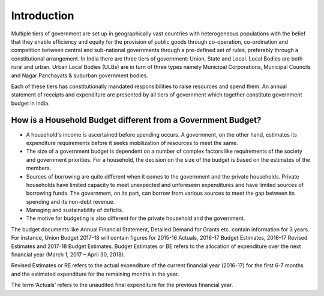 Introduction
============

Multiple tiers of government are set up in geographically vast countries with heterogeneous populations with the belief that they enable efficiency and equity for the provision of public goods through co-operation, co-ordination and competition between central and sub-national governments through a pre-defined set of rules, preferably through a constitutional arrangement. In India there are three tiers of government: Union, State and Local. Local Bodies are both rural and urban. Urban Local Bodies (ULBs) are in turn of three types namely Municipal Corporations, Municipal Councils and Nagar Panchayats & suburban government bodies. 

Each of these tiers has constitutionally mandated responsibilities to raise resources and spend them. An annual statement of receipts and expenditure are presented by all tiers of government which together constitute government budget in India.

How is a Household Budget different from a Government Budget?
-------------------------------------------------------------

* A household's income is ascertained before spending occurs. A government, on the other hand, estimates its expenditure requirements before it seeks mobilization of resources to meet the same.

* The size of a government budget is dependent on a number of complex factors like requirements of the society and government priorities. For a household, the decision on the size of the budget is based on the estimates of the members.

* Sources of borrowing are quite different when it comes to the government and the private households. Private households have limited capacity to meet unexpected and unforeseen expenditures and have limited sources of borrowing funds. The government, on its part, can borrow from various sources to meet the gap between its spending and its non-debt revenue.

* Managing and sustainability of deficits.

* The motive for budgeting is also different for the private household and the government.

The budget documents like Annual Financial Statement, Detailed Demand for Grants etc. contain information for 3 years. For instance, Union Budget 2017-18 will contain figures for 2015-16 Actuals, 2016-17 Budget Estimates, 2016-17 Revised Estimates and 2017-18 Budget Estimates.
Budget Estimates or BE refers to the allocation of expenditure over the next financial year (March 1, 2017 – April 30, 2018). 

Revised Estimates or RE refers to the actual expenditure of the current financial year (2016-17) for the first 6-7 months and the estimated expenditure for the remaining months in the year.

The term ‘Actuals’ refers to the unaudited final expenditure for the previous financial year.
